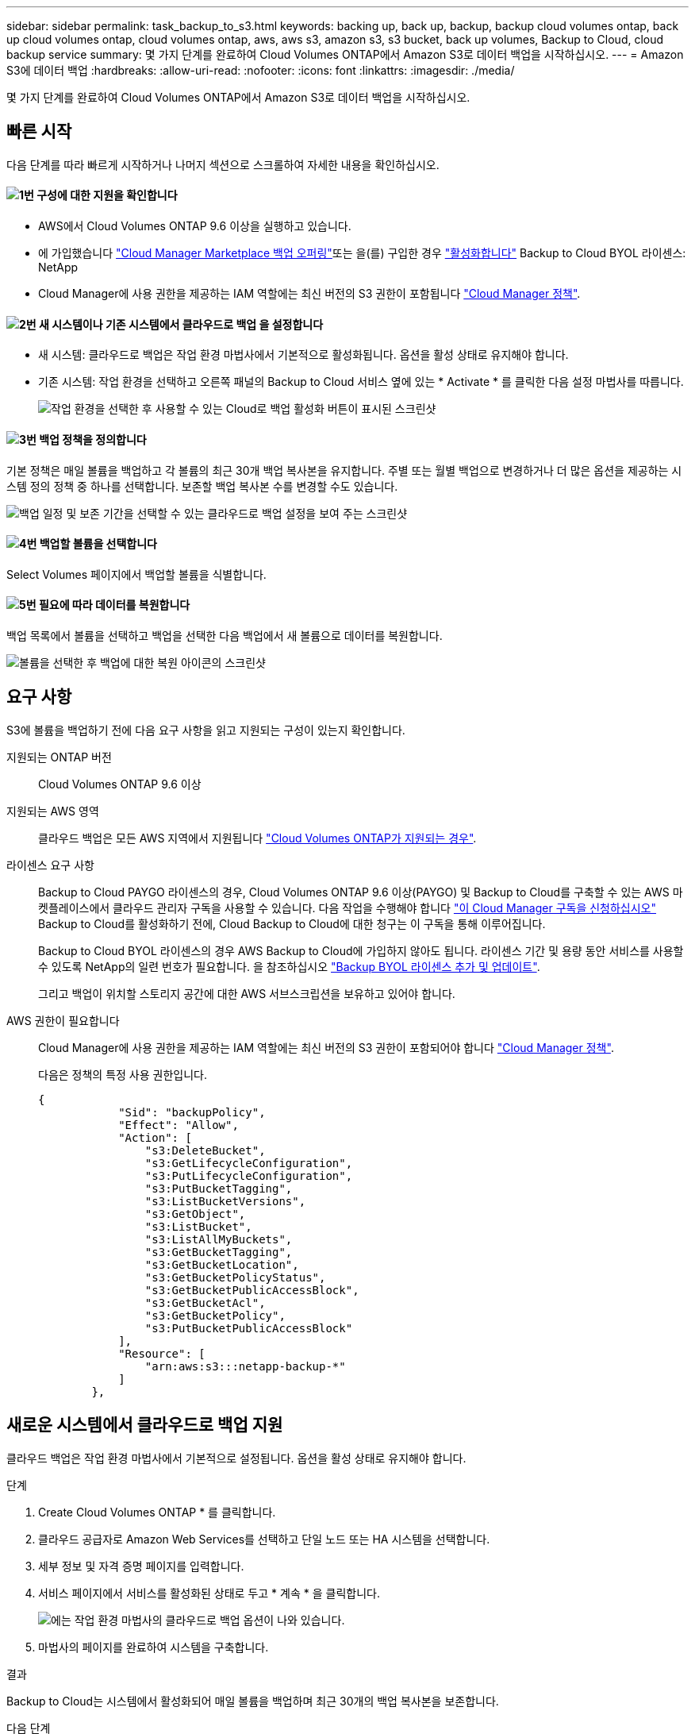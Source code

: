---
sidebar: sidebar 
permalink: task_backup_to_s3.html 
keywords: backing up, back up, backup, backup cloud volumes ontap, back up cloud volumes ontap, cloud volumes ontap, aws, aws s3, amazon s3, s3 bucket, back up volumes, Backup to Cloud, cloud backup service 
summary: 몇 가지 단계를 완료하여 Cloud Volumes ONTAP에서 Amazon S3로 데이터 백업을 시작하십시오. 
---
= Amazon S3에 데이터 백업
:hardbreaks:
:allow-uri-read: 
:nofooter: 
:icons: font
:linkattrs: 
:imagesdir: ./media/


[role="lead"]
몇 가지 단계를 완료하여 Cloud Volumes ONTAP에서 Amazon S3로 데이터 백업을 시작하십시오.



== 빠른 시작

다음 단계를 따라 빠르게 시작하거나 나머지 섹션으로 스크롤하여 자세한 내용을 확인하십시오.



==== image:number1.png["1번"] 구성에 대한 지원을 확인합니다

[role="quick-margin-list"]
* AWS에서 Cloud Volumes ONTAP 9.6 이상을 실행하고 있습니다.
* 에 가입했습니다 https://aws.amazon.com/marketplace/pp/B07QX2QLXX["Cloud Manager Marketplace 백업 오퍼링"^]또는 을(를) 구입한 경우 link:task_managing_licenses.html#adding-and-updating-your-backup-byol-license["활성화합니다"^] Backup to Cloud BYOL 라이센스: NetApp
* Cloud Manager에 사용 권한을 제공하는 IAM 역할에는 최신 버전의 S3 권한이 포함됩니다 https://mysupport.netapp.com/site/info/cloud-manager-policies["Cloud Manager 정책"^].




==== image:number2.png["2번"] 새 시스템이나 기존 시스템에서 클라우드로 백업 을 설정합니다

[role="quick-margin-list"]
* 새 시스템: 클라우드로 백업은 작업 환경 마법사에서 기본적으로 활성화됩니다. 옵션을 활성 상태로 유지해야 합니다.
* 기존 시스템: 작업 환경을 선택하고 오른쪽 패널의 Backup to Cloud 서비스 옆에 있는 * Activate * 를 클릭한 다음 설정 마법사를 따릅니다.
+
image:screenshot_backup_to_s3_icon.gif["작업 환경을 선택한 후 사용할 수 있는 Cloud로 백업 활성화 버튼이 표시된 스크린샷"]





==== image:number3.png["3번"] 백업 정책을 정의합니다

[role="quick-margin-para"]
기본 정책은 매일 볼륨을 백업하고 각 볼륨의 최근 30개 백업 복사본을 유지합니다. 주별 또는 월별 백업으로 변경하거나 더 많은 옵션을 제공하는 시스템 정의 정책 중 하나를 선택합니다. 보존할 백업 복사본 수를 변경할 수도 있습니다.

[role="quick-margin-para"]
image:screenshot_backup_settings.png["백업 일정 및 보존 기간을 선택할 수 있는 클라우드로 백업 설정을 보여 주는 스크린샷"]



==== image:number4.png["4번"] 백업할 볼륨을 선택합니다

[role="quick-margin-para"]
Select Volumes 페이지에서 백업할 볼륨을 식별합니다.



==== image:number5.png["5번"] 필요에 따라 데이터를 복원합니다

[role="quick-margin-para"]
백업 목록에서 볼륨을 선택하고 백업을 선택한 다음 백업에서 새 볼륨으로 데이터를 복원합니다.

[role="quick-margin-para"]
image:screenshot_backup_to_s3_restore_icon.gif["볼륨을 선택한 후 백업에 대한 복원 아이콘의 스크린샷"]



== 요구 사항

S3에 볼륨을 백업하기 전에 다음 요구 사항을 읽고 지원되는 구성이 있는지 확인합니다.

지원되는 ONTAP 버전:: Cloud Volumes ONTAP 9.6 이상
지원되는 AWS 영역:: 클라우드 백업은 모든 AWS 지역에서 지원됩니다 https://cloud.netapp.com/cloud-volumes-global-regions["Cloud Volumes ONTAP가 지원되는 경우"^].
라이센스 요구 사항:: Backup to Cloud PAYGO 라이센스의 경우, Cloud Volumes ONTAP 9.6 이상(PAYGO) 및 Backup to Cloud를 구축할 수 있는 AWS 마켓플레이스에서 클라우드 관리자 구독을 사용할 수 있습니다. 다음 작업을 수행해야 합니다 https://aws.amazon.com/marketplace/pp/B07QX2QLXX["이 Cloud Manager 구독을 신청하십시오"^] Backup to Cloud를 활성화하기 전에, Cloud Backup to Cloud에 대한 청구는 이 구독을 통해 이루어집니다.
+
--
Backup to Cloud BYOL 라이센스의 경우 AWS Backup to Cloud에 가입하지 않아도 됩니다. 라이센스 기간 및 용량 동안 서비스를 사용할 수 있도록 NetApp의 일련 번호가 필요합니다. 을 참조하십시오 link:task_managing_licenses.html#adding-and-updating-your-backup-byol-license["Backup BYOL 라이센스 추가 및 업데이트"^].

그리고 백업이 위치할 스토리지 공간에 대한 AWS 서브스크립션을 보유하고 있어야 합니다.

--
AWS 권한이 필요합니다:: Cloud Manager에 사용 권한을 제공하는 IAM 역할에는 최신 버전의 S3 권한이 포함되어야 합니다 https://mysupport.netapp.com/site/info/cloud-manager-policies["Cloud Manager 정책"^].
+
--
다음은 정책의 특정 사용 권한입니다.

[source, json]
----
{
            "Sid": "backupPolicy",
            "Effect": "Allow",
            "Action": [
                "s3:DeleteBucket",
                "s3:GetLifecycleConfiguration",
                "s3:PutLifecycleConfiguration",
                "s3:PutBucketTagging",
                "s3:ListBucketVersions",
                "s3:GetObject",
                "s3:ListBucket",
                "s3:ListAllMyBuckets",
                "s3:GetBucketTagging",
                "s3:GetBucketLocation",
                "s3:GetBucketPolicyStatus",
                "s3:GetBucketPublicAccessBlock",
                "s3:GetBucketAcl",
                "s3:GetBucketPolicy",
                "s3:PutBucketPublicAccessBlock"
            ],
            "Resource": [
                "arn:aws:s3:::netapp-backup-*"
            ]
        },
----
--




== 새로운 시스템에서 클라우드로 백업 지원

클라우드 백업은 작업 환경 마법사에서 기본적으로 설정됩니다. 옵션을 활성 상태로 유지해야 합니다.

.단계
. Create Cloud Volumes ONTAP * 를 클릭합니다.
. 클라우드 공급자로 Amazon Web Services를 선택하고 단일 노드 또는 HA 시스템을 선택합니다.
. 세부 정보 및 자격 증명 페이지를 입력합니다.
. 서비스 페이지에서 서비스를 활성화된 상태로 두고 * 계속 * 을 클릭합니다.
+
image:screenshot_backup_to_s3.gif["에는 작업 환경 마법사의 클라우드로 백업 옵션이 나와 있습니다."]

. 마법사의 페이지를 완료하여 시스템을 구축합니다.


.결과
Backup to Cloud는 시스템에서 활성화되어 매일 볼륨을 백업하며 최근 30개의 백업 복사본을 보존합니다.

.다음 단계
link:task_managing_backups.html["백업 스케줄 변경, 볼륨 복원 등을 통해 백업을 관리할 수 있습니다"^].



== 기존 시스템에서 클라우드로 백업 지원

작업 환경에서 언제든지 직접 클라우드로 백업할 수 있습니다.

.단계
. 작업 환경을 선택하고 오른쪽 패널에서 Backup to Cloud 서비스 옆에 있는 * Activate * 를 클릭합니다.
+
image:screenshot_backup_to_s3_icon.gif["작업 환경을 선택한 후 사용할 수 있는 클라우드로 백업 설정 단추를 보여 주는 스크린샷"]

. 백업 일정 및 보존 값을 정의하고 * Continue * 를 클릭합니다.
+
image:screenshot_backup_settings.png["스케줄 및 백업 보존을 선택할 수 있는 Cloud로 백업 설정을 보여 주는 스크린샷"]

+
을 참조하십시오 link:concept_backup_to_cloud.html#the-schedule-is-daily-weekly-monthly-or-a-combination["기존 정책 목록입니다"^].

. 백업할 볼륨을 선택하고 * Activate * 를 클릭합니다.
+
image:screenshot_backup_select_volumes.png["백업할 볼륨을 선택하는 스크린샷"]



.결과
클라우드로 백업 선택한 각 볼륨의 초기 백업을 시작합니다.

.다음 단계
link:task_managing_backups.html["백업 스케줄 변경, 볼륨 복원 등을 통해 백업을 관리할 수 있습니다"^].
